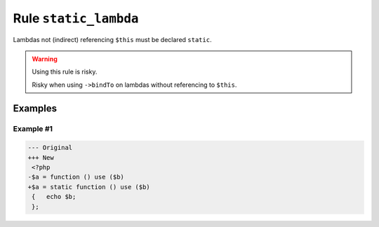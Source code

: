 ======================
Rule ``static_lambda``
======================

Lambdas not (indirect) referencing ``$this`` must be declared ``static``.

.. warning:: Using this rule is risky.

   Risky when using ``->bindTo`` on lambdas without referencing to ``$this``.

Examples
--------

Example #1
~~~~~~~~~~

.. code-block:: diff

   --- Original
   +++ New
    <?php
   -$a = function () use ($b)
   +$a = static function () use ($b)
    {   echo $b;
    };

